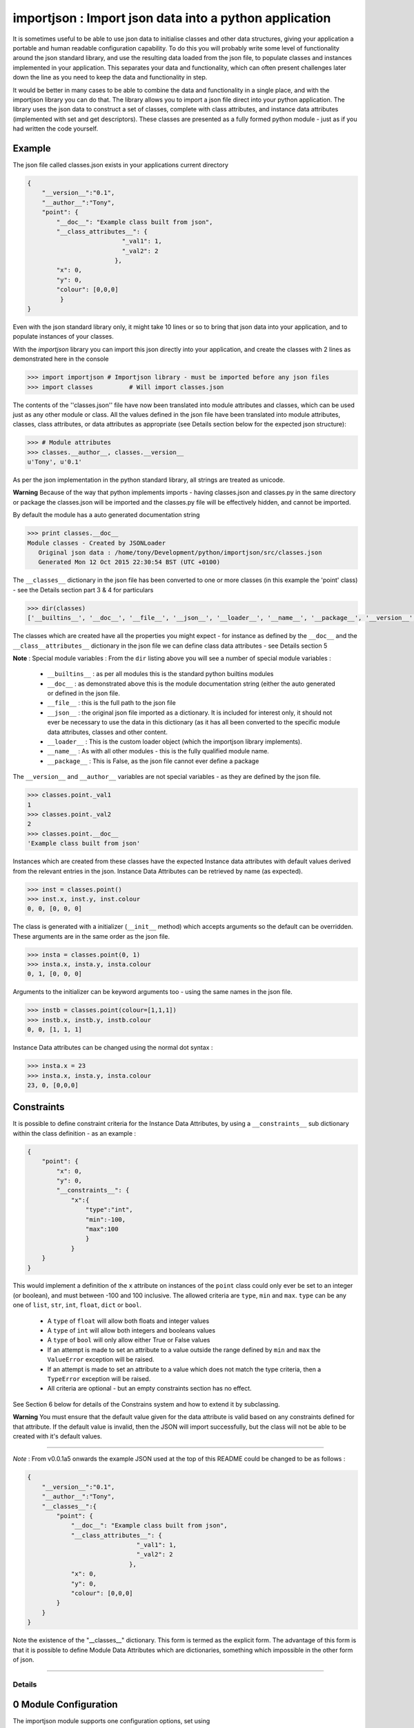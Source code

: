 =======================================================
importjson : Import json data into a python application
=======================================================

It is sometimes useful to be able to use json data to initialise classes and other data structures, giving your application a portable and human readable configuration capability. To do this you will probably write some level of functionality around the json standard library, and use the resulting data loaded from the json file, to populate classes and instances implemented in your application. This separates your data and functionality, which can often present challenges later down the line as you need to keep the data and functionality in step.

It would be better in many cases to be able to combine the data and functionality in a single place, and with the importjson library you can do that. The library allows you to import a json file direct into your python application.
The library uses the json data to construct a set of classes, complete with class attributes, and instance data attributes (implemented with set and get descriptors). These classes are presented as a fully formed python module - just as if you had written the code yourself.

Example
-------
The json file called classes.json exists in your applications current directory

.. code-block:: json

    {
        "__version__":"0.1",
        "__author__":"Tony",
        "point": {
            "__doc__": "Example class built from json",
            "__class_attributes__": {
                              "_val1": 1,
                              "_val2": 2
                            },
            "x": 0,
            "y": 0,
            "colour": [0,0,0]
             }
    }

Even with the json standard library only, it might take 10 lines or so to bring that json data into your application,
and to populate instances of your classes.

With the `importjson` library you can import this json directly into your application, and create the classes with 2
lines as demonstrated here in the console

.. code-block:: python

    >>> import importjson # Importjson library - must be imported before any json files
    >>> import classes          # Will import classes.json

The contents of the ''classes.json'' file have now been translated into module attributes and classes, which can be used just as any other module or class. All the values defined in the json file have been translated into module attributes, classes, class attributes, or data attributes as appropriate (see Details section below for the expected json structure):

.. code-block:: python

    >>> # Module attributes
    >>> classes.__author__, classes.__version__
    u'Tony', u'0.1'

As per the json implementation in the python standard library, all strings are treated as unicode.

**Warning** Because of the way that python implements imports - having classes.json and classes.py in the same directory or package the classes.json will be imported and the classes.py file will be effectively hidden, and cannot be imported.

By default the module has a auto generated documentation string

.. code-block:: python

    >>> print classes.__doc__
    Module classes - Created by JSONLoader
       Original json data : /home/tony/Development/python/importjson/src/classes.json
       Generated Mon 12 Oct 2015 22:30:54 BST (UTC +0100)

The ``__classes__`` dictionary in the json file has been converted to one or more classes (in this example the 'point' class) - see the Details section part 3 & 4 for particulars

.. code-block:: python

    >>> dir(classes)
    ['__builtins__', '__doc__', '__file__', '__json__', '__loader__', '__name__', '__package__', '__version__', '__author__','point']

The classes which are created have all the properties you might expect - for instance as defined by the ``__doc__`` and the ``__class__attributes__`` dictionary in  the json file we can define class data attributes - see Details section 5

**Note** : Special module variables :
From the ``dir`` listing above you will see a number of special module variables :
 - ``__builtins__`` : as per all modules this is the standard python builtins modules
 - ``__doc__`` : as demonstrated above this is the module documentation string (either the auto generated or defined in the json file.
 - ``__file__`` : this is the full path to the json file
 - ``__json__`` : the original json file imported as a dictionary. It is included for interest only, it should not ever be necessary to use the data in this dictionary (as it has all been converted to the specific module data attributes, classes and other content.
 - ``__loader__`` : This is the custom loader object (which the importjson library implements).
 - ``__name__`` : As with all other modules - this is the fully qualified module name.
 - ``__package__`` : This is False, as the json file cannot ever define a package

The ``__version__`` and ``__author__`` variables are not special variables - as they are defined by the json file.

.. code-block:: python

    >>> classes.point._val1
    1
    >>> classes.point._val2
    2
    >>> classes.point.__doc__
    'Example class built from json'

Instances which are created from these classes have the expected Instance data attributes with default values derived from the relevant entries in the json. Instance Data Attributes can be retrieved by name (as expected).

.. code-block:: python

    >>> inst = classes.point()
    >>> inst.x, inst.y, inst.colour
    0, 0, [0, 0, 0]

The class is generated with a initializer (``__init__`` method) which accepts arguments so the default can be overridden. These arguments are in the same order as the json file.

.. code-block:: python

    >>> insta = classes.point(0, 1)
    >>> insta.x, insta.y, insta.colour
    0, 1, [0, 0, 0]

Arguments to the initializer can be keyword arguments too - using the same names in the json file.

.. code-block:: python

    >>> instb = classes.point(colour=[1,1,1])
    >>> instb.x, instb.y, instb.colour
    0, 0, [1, 1, 1]

Instance Data attributes can be changed using the normal dot syntax :

.. code-block:: python

    >>> insta.x = 23
    >>> insta.x, insta.y, insta.colour
    23, 0, [0,0,0]

Constraints
-----------

It is possible to define constraint criteria for the Instance Data Attributes, by using a ``__constraints__`` sub
dictionary within the class definition - as an example :

.. code-block:: json

    {
        "point": {
            "x": 0,
            "y": 0,
            "__constraints__": {
                "x":{
                    "type":"int",
                    "min":-100,
                    "max":100
                    }
                }
        }
    }

This would implement a definition of the ``x`` attribute on instances of the ``point`` class could only ever be set to
an integer (or boolean), and must between -100 and 100 inclusive. The allowed criteria are ``type``, ``min`` and ``max``.
``type`` can be any one of ``list``, ``str``, ``int``, ``float``, ``dict`` or ``bool``.

 - A ``type`` of ``float`` will allow both floats and integer values
 - A ``type`` of ``int`` will allow both integers and booleans values
 - A ``type`` of ``bool`` will only allow either True or False values


 - If an attempt is made to set an attribute to a value outside the range defined by ``min`` and ``max`` the ``ValueError`` exception will be raised.

 - If an attempt is made to set an attribute to a value which does not match the type criteria, then a ``TypeError`` exception will be raised.

 - All criteria are optional - but an empty constraints section has no effect.

See Section 6 below for details of the Constrains system and how to extend it by subclassing.

**Warning** You must ensure that the default value given for the data attribute is valid based on any constraints defined for that attribute. If the default value is invalid, then the JSON will import successfully, but the class will not be able to be created with it's default values.


------------

*Note* : From v0.0.1a5 onwards the example JSON used at the top of this README could be changed to be as follows :

.. code-block:: json

    {
        "__version__":"0.1",
        "__author__":"Tony",
        "__classes__":{
            "point": {
                "__doc__": "Example class built from json",
                "__class_attributes__": {
                                  "_val1": 1,
                                  "_val2": 2
                                },
                "x": 0,
                "y": 0,
                "colour": [0,0,0]
            }
        }
    }

Note the existence of the "__classes__" dictionary. This form is termed as the explicit form. The advantage of this form is that it is possible to define Module Data Attributes which are dictionaries, something which impossible in the other form of json.

-------------------------

Details
=======

0 Module Configuration
----------------------
The importjson module supports one configuration options, set using ``importjson.configure(<config_item>,<value>``. The config_items supported are :

- ``JSONSuffixes`` : A list of valid JSON file name suffixes which are used when searching for potential JSON files to import. The default is [".json"]. Setting this value incorrectly will prevent the library from finding or importing any JSON files - so take care.

A previous configuration item ``AllDictionariesAsClasses`` has been rendered obsolete due to changes in ``0.0.1a5`` and a exception is raised if this item is attempted to be used.

1 JSON file structure
---------------------
The json file must be in a specific format :

The Top level of the json file **must** be a directory.

2 Top Level content
-------------------
**All** key, value pairs in the top level are created as module level attributes (see example of ``__version__`` above) with the following notes and exceptions:
 - An optional key of ``__doc__`` is found then the value is used as the module documentation string instead of an automatically generated string. While it is normal that the value is a string if a different object is provided the documentation string will be set to the string representation of that object.
 - If an optional key of ``__classes__`` exists then this dictionary is interpreted as the definition of the classes in this module - see section 3. Any in this case any other dictionary under the Top Level JSON is treated as a Module Data Attribute.
 - If an optional key of ``__classes__`` does not exists then all dictionaries under the Top Level areas the definition of the classes in this module - see section 4. Any in this case it is not possible to define a Module Data Attribute with a dictionary value.

3 Content of ``__classes__`` dictionary
---------------------------------------
When the ``__classes__`` dictionary exists in the json file, each key,value within that dictionary is a separate class to be created. The key is the class name, and the value must be a dictionary (called the class defining dictionary) - see section 4. An example of this form of JSON file is used above.

4 Content of a class defining dictionary
----------------------------------------
Within the class defining dictionary, each key,value pair is used as instance attributes; the value in the json file is used as the default value for that attribute, and is set as such in the initializer method for the class. This is true for all key,value pairs with the following notes and exceptions:
 - An optional key of ``__doc__`` will set the documentation string for the class - unlike at module level there is no automatically generated documentation string for the class. While it is normal that the value is a string if a different object is provided the documentation string will be set to the string representation of that object
 - An optional key of ``__class_attributes__`` will have the value which is a dictionary : This dictionary defines the names and values of the class data attributes (as opposed to the instance data attributes) - see section 5
 - An optional key of ``__parent__`` will have a string value which is used as the name of a superclass for this class.
 - An optional key ``__constraints__`` which will have a dictionary value - and define constrainst to be applied to the value of individual Instance Data Attributes - see section 6

5 Content of the ``__class_attributes__`` dictionary
----------------------------------------------------
Within the ``__class_attributes__`` dictionary each key, value pair defines the name and value of a class data attribute. There are no exceptions to this rule at this time.

6 Content of the ``__constraints__`` dictionary
-----------------------------------------------
Within the ``__constraints__`` dictionary each key is the the name Instance Data attribute, as defined within the class defining dictionary. It is not neccessary for every Instance Data Attribute to be represented by a key in the ``__constraints__`` dictionary.

Each key has the value of a dictionary, and this dictionary has zero or more keys within it (every key being optional) :
- ``type`` : Can be used to constrain the type of value allowed for the attribute
  - ``list`` : constrains the type to be a list (the values of the items are not restricted)
  - ``str`` : constrains the type to be a string or basestring
  - ``int``  : constrains the type to be a integer or boolean
  - ``float``  : constrains the type to be a float or integer
  - ``dict``  : constrains the type to be a dictionary (keys and values are not restricted)
  - ``bool`` : constrains the type to be boolean (i.e. True or False Only)
- ``min`` : Can be used to constrain the minimum value allowed for the attribute - applied to strings and numeric values only
- ``max`` : Can be used to constrain the minimum value allowed for the attribute - applied to strings and numeric values only


If an attempt is made to set an attribute to a value outside the range defined by ``min`` and ``max`` the ``ValueError`` exception will be raised. This include setting the value within the Instance initializer.

If an attempt is made to set an attribute to a value which does not match the type criteria, then a ``TypeError`` exception will be raised. This includes setting the value within the Instance initializer.

All criteria are optional - an empty constraints section for a given attribute has no effect.

**Warning** Since the constraints are applied every time the value is set, including the initializer, you must ensure that the default value given for the data attribute is valid based on any constraints defined for that attribute. If the default value is invalid, then the JSON will import successfully, but the class will not be able to be created with it's default values.

Extending constraints
---------------------
The constraints system has been constructed to allow simple extensions. By subclassing the class, and creating a method called ``_constrain_<attr_name>`` you can add further tests to the constraints applied to the named attribute. As an example

::

    import importjson
    import json_classes # Defines the `classa` class which has Data Instance attribute x

    class XMustBeEven(json_classes.classa):
        def _constrain_x(self, value):
            value = super(XMustBeEven,self)._constrain_x(value)

            if value % 2 == 0:
                return value
            else:
                raise ValueError("Value Error : x must be an even number")

    e = XMustBeEven()
    e.x = 2 # will be fine - no exceptions expected
    e.x = 3
    Value Error : x must be an even number

The ``_constrain_<attr_name>`` method takes the ``value` as an argument (this is the attempted new value, not the current value, and must
either return a value (which will be stored as the value of the attribute, or must raise an Exception (ValueError and TypeError are the norms)

As shown in the example any extension should call the SubClass _constrain method first, as it is that method which applies all of the constrains defined in the JSON file - including any type checks. By allowing the subclass method to execute first, you can be sure that the value returned is the expected type (assuming that the JSON file constrains the type).

-------------------------------

Notes and Comments
==================
1. Instance data attributes are actually created with the name prefixed by a ``_``, thus marking the attribute as private. A read/write descriptor is then created with the name as given in the json file.
2. If the json defines Instance data attribute with a default value which is a mutable type (list or dictionary), the initializer ensures that changes to the instance are not propagated to other instances. See [Common Python Gotchas](http://docs.python-guide.org/en/latest/writing/gotchas/) for a description of this issue. There are no plans to allow this protection to be turned off.
3. All strings are imported as Unicode - as can be seen from the ``__version__`` example above.
4. The module works by creating a python code block which is then compiled into the module and made available to the application. That code block is available for information : <module>.__loader__.get_source(<module_name) - this is NOT the json file. The json file is available through the ``__file__`` module attribute, and the imported dictionary can be seen by inspecting ``__json__`` module attribute. Under normal circumstance it should not be necessary to use either the json dictionary or the generated code.

Shortcomings
============
1. It is not possible to use json to define tuples, sets or other complex python data types. json only supports strings, lists, numbers and dictionaries. This is not a limitation of the importjson library, and cannot be fixed easily.
2. All instance data attributes are read/write, read_only is not possible in this implementation - see Futures
3. It is not possible to set a documentation string for any of the instance data attributes - see Futures

Future
======
Possible future enhancements :
 - Read only instance data attributes
 - Auto generation of factory methods, using a specific attribute as the key
 - Auto generation of human friendly ``__str__`` and ``__repr__`` functions
 - Documentation strings for the Instance Data Attributes